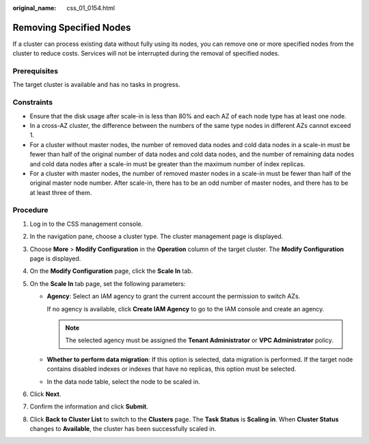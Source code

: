 :original_name: css_01_0154.html

.. _css_01_0154:

Removing Specified Nodes
========================

If a cluster can process existing data without fully using its nodes, you can remove one or more specified nodes from the cluster to reduce costs. Services will not be interrupted during the removal of specified nodes.

Prerequisites
-------------

The target cluster is available and has no tasks in progress.

Constraints
-----------

-  Ensure that the disk usage after scale-in is less than 80% and each AZ of each node type has at least one node.
-  In a cross-AZ cluster, the difference between the numbers of the same type nodes in different AZs cannot exceed 1.
-  For a cluster without master nodes, the number of removed data nodes and cold data nodes in a scale-in must be fewer than half of the original number of data nodes and cold data nodes, and the number of remaining data nodes and cold data nodes after a scale-in must be greater than the maximum number of index replicas.
-  For a cluster with master nodes, the number of removed master nodes in a scale-in must be fewer than half of the original master node number. After scale-in, there has to be an odd number of master nodes, and there has to be at least three of them.

Procedure
---------

#. Log in to the CSS management console.
#. In the navigation pane, choose a cluster type. The cluster management page is displayed.
#. Choose **More** > **Modify Configuration** in the **Operation** column of the target cluster. The **Modify Configuration** page is displayed.
#. On the **Modify Configuration** page, click the **Scale In** tab.
#. On the **Scale In** tab page, set the following parameters:

   -  **Agency**: Select an IAM agency to grant the current account the permission to switch AZs.

      If no agency is available, click **Create IAM Agency** to go to the IAM console and create an agency.

      .. note::

         The selected agency must be assigned the **Tenant Administrator** or **VPC Administrator** policy.

   -  **Whether to perform data migration**: If this option is selected, data migration is performed. If the target node contains disabled indexes or indexes that have no replicas, this option must be selected.
   -  In the data node table, select the node to be scaled in.

#. Click **Next**.
#. Confirm the information and click **Submit**.
#. Click **Back to Cluster List** to switch to the **Clusters** page. The **Task Status** is **Scaling in**. When **Cluster Status** changes to **Available**, the cluster has been successfully scaled in.
